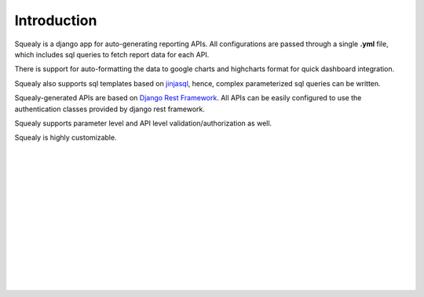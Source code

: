 Introduction
============
Squealy is a django app for auto-generating reporting APIs. All configurations are passed through a single **.yml** file, which includes sql queries to fetch report data for each API.

There is support for auto-formatting the data to google charts and highcharts format for quick dashboard integration.

Squealy also supports sql templates based on `jinjasql <https://github.com/hashedin/jinjasql>`_, hence, complex parameterized sql queries can be written.

Squealy-generated APIs are based on `Django Rest Framework <http://www.django-rest-framework.org/>`_. All APIs can be easily configured to use the authentication classes provided by django rest framework.

Squealy supports parameter level and API level validation/authorization as well.

Squealy is highly customizable.

|
|
|
|
|
|
|
|
|
|
|
|
|


